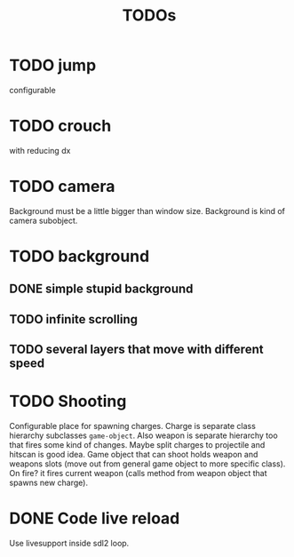 #+TITLE: TODOs

* TODO jump
    configurable
* TODO crouch
    with reducing dx
* TODO camera
    Background must be a little bigger than window size.
    Background is kind of camera subobject.
* TODO background
** DONE simple stupid background
** TODO infinite scrolling
** TODO several layers that move with different speed
* TODO Shooting
    Configurable place for spawning charges.
    Charge is separate class hierarchy subclasses =game-object=.
    Also weapon is separate hierarchy too that fires some kind of changes.
    Maybe split charges to projectile and hitscan is good idea.
    Game object that can shoot holds weapon and weapons slots (move out from
    general game object to more specific class). On fire? it fires current weapon
    (calls method from weapon object that spawns new charge).
* DONE Code live reload
  CLOSED: [2019-04-26 Fri 22:55]
  Use livesupport inside sdl2 loop.
